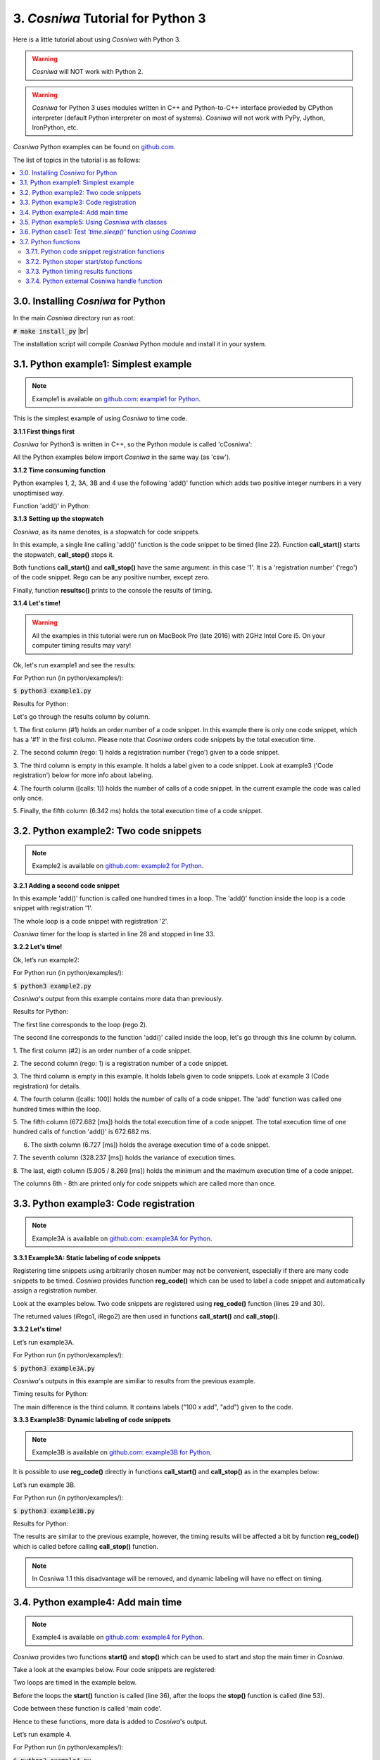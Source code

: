 
3. *Cosniwa* Tutorial for Python 3
===================================

Here is a little tutorial about using *Cosniwa* with Python 3.

.. Warning::

   *Cosniwa* will NOT work with Python 2.

.. Warning::

   *Cosniwa* for Python 3 uses modules written in C++ and Python-to-C++ interface
   provieded by CPython interpreter (default Python interpreter on most of systems).
   *Cosniwa* will not work with PyPy, Jython, IronPython, etc.


*Cosniwa* Python examples can be found on
`github.com <https://github.com/jacekpierzchlewski/cosniwa/tree/master/python/examples>`_.

The list of topics in the tutorial is as follows:

.. contents:: :local:

3.0. Installing *Cosniwa* for Python
++++++++++++++++++++++++++++++++++++++++++
In the main *Cosniwa* directory run as root:

:code:`# make install_py`  |br|

The installation script will compile *Cosniwa* Python module and
install it in your system.


3.1. Python example1: Simplest example
++++++++++++++++++++++++++++++++++++++++++

.. Note::

    Example1 is available on `github.com <https://github.com/jacekpierzchlewski/cosniwa>`_:
    `example1 for Python <https://github.com/jacekpierzchlewski/cosniwa/tree/master/python/examples/example1.py>`_.

This is the simplest example of using *Cosniwa* to time code.

**3.1.1 First things first**

*Cosniwa* for Python3 is written in C++, so the Python module is called 'cCosniwa':

.. code-block:: python
   :emphasize-lines: 1
   :lineno-start:  13

    import cCosniwa as csw

All the Python examples below import *Cosniwa* in the same way (as 'csw').


**3.1.2 Time consuming function**

Python examples 1, 2, 3A, 3B and 4 use the following 'add()' function
which adds two positive integer numbers in a very unoptimised way.

Function 'add()' in Python:

.. code-block:: python
   :emphasize-lines: 1
   :lineno-start:  18

    def add(iA, iB):
        """
        Add iA + iB in a slow way.
        """
        for i in range(iB):
            iA = iA + 1


**3.1.3 Setting up the stopwatch**

*Cosniwa*, as its name denotes, is a stopwatch for code snippets.

In this example, a single line calling 'add()' function is the code
snippet to be timed (line 22).
Function **call_start()** starts the stopwatch,
**call_stop()** stops it.

Both functions **call_start()** and **call_stop()** have the same argument:
in this case '1'.
It is a 'registration number' ('rego') of the code snippet.
Rego can be any positive number, except zero.

Finally, function **resultsc()** prints to the console the results of timing.


.. code-block:: python
   :emphasize-lines: 1
   :lineno-start:  19

    def main():

        csw.call_start(1)  # Start code snippet
        add(1, 100000)
        csw.call_stop(1)   # Stop code snippet

        # Print the results
        csw.resultc()

**3.1.4 Let's time!**

.. Warning::

   All the examples in this tutorial were run on MacBook Pro (late 2016)
   with 2GHz Intel Core i5.
   On your computer timing results may vary!

Ok, let's run example1 and see the results:

For Python run (in python/examples/):

:code:`$ python3 example1.py`

Results for Python:

.. image:: images/example1py.png

Let's go through the results column by column.

1. The first column (#1) holds an order number of a code snippet.
In this example there is only one code snippet,
which has a '#1' in the first column.
Please note that *Cosniwa* orders code snippets by the total execution time.

2. The second column (rego: 1) holds a registration number ('rego') given to
a code snippet.

3. The third column is empty in this example. It holds a label given to
a code snippet. Look at example3 ('Code registration') below for more info
about labeling.

4. The fourth column ([calls: 1]) holds the number of calls
of a code snippet. In the current example the code was called only once.

5. Finally, the fifth column (6.342 ms) holds
the total execution time of a code snippet.


3.2. Python example2: Two code snippets
+++++++++++++++++++++++++++++++++++++++++++++++++++++++++++++++

.. Note::

    Example2 is available on `github.com <https://github.com/jacekpierzchlewski/cosniwa>`_:
    `example2 for Python <https://github.com/jacekpierzchlewski/cosniwa/tree/master/python/examples/example2.py>`_.

**3.2.1 Adding a second code snippet**

In this example 'add()' function is called one hundred times in a loop.
The 'add()' function inside the loop is a code snippet with registration '1'.

The whole loop is a code snippet with registration '2'.

*Cosniwa* timer for the loop is started in line 28
and stopped in line 33.

.. code-block:: python
   :emphasize-lines: 1
   :lineno-start:  26

    def main():

        csw.call_start(2)   # Start code snippet (loop)
        for inxAdd in range(100):
            csw.call_start(1)    # Start code snippet (add)
            add(1, 100000)
            csw.call_stop(1)     # Stop code snippet (add)
        csw.call_stop(2)   # Stop code snippet (loop)

        # Print the results
        csw.resultc()

**3.2.2 Let's time!**

Ok, let’s run example2:

For Python run (in python/examples/):

:code:`$ python3 example2.py`

*Cosniwa*'s output from this example
contains more data than previously.

Results for Python:

.. image:: images/example2py.png

The first line corresponds to the loop (rego 2).

The second line corresponds to the function 'add()' called inside the loop,
let's go through this line column by column.

1. The first column (#2) is an order number
of a code snippet.

2. The second column (rego: 1)
is a registration number of a code snippet.

3. The third column is empty in this example.
It holds labels given to code snippets. Look at example 3 (Code registration) for details.

4. The fourth column ([calls:  100]) holds the number of calls of a code snippet.
The 'add' function was called one hundred times within the loop.

5. The fifth column (672.682 [ms]) holds the total execution time of a code snippet.
The total execution time of one hundred calls of function 'add()' is 672.682 ms.

6. The sixth column (6.727 [ms]) holds the average execution time of a code snippet.

7. The seventh column (328.237 [ms]) holds the variance of execution
times.

8. The last, eigth column (5.905 / 8.269 [ms]) holds
the minimum and the maximum execution time of a code snippet.

The columns 6th - 8th are printed only for code snippets which are called more than once.



3.3. Python example3: Code registration
+++++++++++++++++++++++++++++++++++++++++++++++++++++++++++++++

.. Note::

    Example3A is available on `github.com <https://github.com/jacekpierzchlewski/cosniwa>`_:
    `example3A for Python <https://github.com/jacekpierzchlewski/cosniwa/tree/master/python/examples/example3A.py>`_.

**3.3.1 Example3A: Static labeling of code snippets**


Registering time snippets using arbitrarily chosen number may
not be convenient, especially if there are many code snippets to be timed.
*Cosniwa* provides function **reg_code()**
which can be used to label a code snippet and automatically
assign a registration number.

Look at the examples below.
Two code snippets are registered using **reg_code()** function
(lines 29 and 30).

.. code-block:: python
   :emphasize-lines: 1
   :lineno-start:  26

    def main():

        # Register the code snippets
        iRego1 = csw.reg_code("add")
        iRego2 = csw.reg_code("100 x add")


The returned values (iRego1, iRego2) are then used
in functions **call_start()** and **call_stop()**.


.. code-block:: python
   :emphasize-lines: 1
   :lineno-start:  32

    csw.call_start(iRego2)    # Start code snippet (loop)
    for inxAdd in range(100):
        csw.call_start(iRego1)    # Start code snippet (add)
        add(1, 100000)
        csw.call_stop(iRego1)     # Stop code snippet (add)
    csw.call_stop(iRego2)    # Stop code snippet (loop)

    # Print the results
    csw.resultc()


**3.3.2 Let's time!**

Let’s run example3A.

For Python run (in python/examples/):

:code:`$ python3 example3A.py`


*Cosniwa*'s outputs in this example are similiar to results
from the previous example.

Timing results for Python:

.. image:: images/example3Apy.png

The main difference is the third column.
It contains labels ("100 x add", "add") given to the code.


**3.3.3 Example3B: Dynamic labeling of code snippets**

.. Note::

    Example3B is available on `github.com <https://github.com/jacekpierzchlewski/cosniwa>`_:
    `example3B for Python <https://github.com/jacekpierzchlewski/cosniwa/tree/master/python/examples/example3B.py>`_.


It is possible to use **reg_code()** directly in functions
**call_start()** and **call_stop()** as in the examples below:

.. code-block:: python
   :emphasize-lines: 1
   :lineno-start:  26

    def main():

        csw.call_start(csw.reg_code("100 x add"))  # Start code snippet (loop)
        for inxAdd in range(100):
            csw.call_start(csw.reg_code("add"))    # Start code snippet (add)
            add(1, 100000)
            csw.call_stop(csw.reg_code("add"))     # Stop code snippet (add)
        csw.call_stop(csw.reg_code("100 x add"))   # Stop code snippet (loop)

        # Print the results
        csw.resultc()

Let’s run example 3B.

For Python run (in python/examples/):

:code:`$ python3 example3B.py`

Results for Python:

.. image:: images/example3Bpy.png

The results are similar to the previous example,
however, the timing results will be affected a bit by
function **reg_code()** which is called before calling
**call_stop()** function.

.. note::
    In Cosniwa 1.1 this disadvantage will be removed, and dynamic labeling
    will have no effect on timing.


3.4. Python example4: Add main time
+++++++++++++++++++++++++++++++++++++++++++++++++++++++++++++++

.. Note::

    Example4 is available on `github.com <https://github.com/jacekpierzchlewski/cosniwa>`_:
    `example4 for Python <https://github.com/jacekpierzchlewski/cosniwa/tree/master/python/examples/example4.py>`_.

*Cosniwa* provides two functions **start()**
and **stop()** which can be used to start and stop
the main timer in *Cosniwa*.

Take a look at the examples below.
Four code snippets are registered:

.. code-block:: python
   :emphasize-lines: 1
   :lineno-start:  29

    # Register the code snippets
    iRego1 = csw.reg_code("add(1, 100000)")
    iRego2 = csw.reg_code("100 x add(1, 100000)")
    iRego3 = csw.reg_code("add(1, 10000)")
    iRego4 = csw.reg_code("100 x add(1, 10000)")

Two loops are timed in the example below.

Before the loops the **start()**
function is called (line 36),
after the loops the **stop()** function is called (line 53).

Code between these function is called 'main code'.

.. code-block:: python
   :emphasize-lines: 1
   :lineno-start:  35

    # Start the main CoSniWa time
    csw.start()

    csw.call_start(iRego2)   # Start loop 100 x add(1, 100000)
    for inxAdd in range(100):
        csw.call_start(iRego1)   # Start code snippet (add(1, 100000))
        add(1, 100000)
        csw.call_stop(iRego1)    # Stop code snippet (add(1, 100000))
    csw.call_stop(iRego2)  # Stop loop 100 x add(1, 100000)

    csw.call_start(iRego4)   # Start loop 100 x add(1, 10000)
    for inxAdd in range(100):
        csw.call_start(iRego3)   # Start code snippet (add(1, 10000))
        add(1, 10000)
        csw.call_stop(iRego3)    # Stop code snippet (add(1, 10000))
    csw.call_stop(iRego4)  # Stop loop 100 x add(1, 10000)

    # Stop the main CoSniWa time
    csw.stop()

Hence to these functions, more data is added to *Cosniwa*'s output.

Let’s run example 4.

For Python run (in python/examples/):

:code:`$ python3 example4.py`

Results for Python:

.. image:: images/example4py.png

The first visible difference comparing to the previous examples is the
'Total measured time' printed just after *Cosniwa*'s header.
It gives the time measured between **start()** and **stop()**
functions, which is called 'main time'.

Furthermore, there are two new columns in the *Cosniwa*'s output.
The columns are between the total execution time and
average execution time (marked with a green rectangle).

The first new column is the column with percentage (%) at the end of the number.
It compares the total execution time of a code snippet with the main time.
For example, loop which calls 'add(1, 100000)' function
takes 90.81% of the main time (719.206 ms).

The second column which was not present in the previous examples is
the column which starts with 'MPA'.
The three letters acronym 'MPA' means 'maximum possible acceleration'.

Value in this column gives information about how much
execution of main code
would be accelerated if a code snippet corresponding to the column would
be executed in no time.


3.5. Python example5: Using *Cosniwa* with classes
+++++++++++++++++++++++++++++++++++++++++++++++++++++++++++++++

**3.5.1 Example 5A:  Let's time ten code snippets**

.. Note::

    Example5A is available on `github.com <https://github.com/jacekpierzchlewski/cosniwa>`_:
    `example5A for Python <https://github.com/jacekpierzchlewski/cosniwa/tree/master/python/examples/example5A.py>`_.

*Cosniwa* is a tool dedicated to profiling
multi-object and multi-language code.
This example shows how to use *Cosniwa* with objects.

In In Python *Cosniwa*'s functions are used
directly from the module.
So to give a handle of *Cosniwa* to other objects
the handle must be obtained.

Function **get_handle()** returns a handle to *Cosniwa*:

.. code-block:: python
   :emphasize-lines: 1
   :lineno-start:  83

    def main():

        # Get handle to Cosniwa module
        hCsw = csw.get_handle()


In the current example (example5A) a 'Fibonacci' class is used.
It is a class which computes n-th element of the Fibonacci sequence.

Initialisation method of the class is below:

.. code-block:: python
   :emphasize-lines: 1
   :lineno-start:  18

    class Fibonacci():
        """
        'Fibonacci': Class which computes n-th element
                     of the Fibonacci sequence.
        """

        def __init__(self, iIndex_, Cosniwa_):
            """
            INITIALISATION METHOD.

            Arguments:
              iIndex_:   [int]             Index of a class
              Cosniwa_:  [Cosniwa handle]  Handle to Cosniwa object

            """

            # Store the index of the class and the handle to Cosniwa
            self.iIndex = iIndex_
            self.hCsw = Cosniwa_

            # Create a class name
            self.strName = 'Fibonacci #%d' % self.iIndex

            # Register the class in Cosniwa
            self.iCswReg = csw.xreg_code(self.hCsw, self.strName)


There are are two arguments which must be given to a created 'Fibonacci'
object: index of a new object and a handle to Cosniwa object.
Index of a new 'Fibonacci' object is used to create a name of the object,
which is further used to register the object in *Cosniwa*.

The newly generated object stores these two arguments
(lines 35, 36),
generates a new object name (line 39),
and registers itself in Cosniwa (line 42).

Cosniwa is used by 'Fibonacci' class in 'run()' function which
computes n-th element of the Fibonacci sequence:

.. code-block:: python
   :emphasize-lines: 1
   :lineno-start:  44

    def run(self, iNEl):
        """
        run:  COMPUTE THE n-TH ELEMENT OF THE FIBONACCI SEQUENCE.

         Function computes the n-th element of the Fibonacci sequence by
         iterating through all the sequence until n-th element.
         It is preassumed that the 1st (index 0) and the 2nd (index 1)
         elements of the sequence equal 1.

          Arguments:
            iNLen:  [int]  Index of the element to be computed

          Returns:
            iFibo:  [int]  n-th element of the Fibonacci sequence
        """

        iFibo = 1
        iFiboPrev = 1
        iFiboPrevPrev = 1

        # Start the Cosniwa stopwatch
        csw.xcall_start(self.hCsw, self.iCswReg)

        # 1st and 2nd element equals 1
        if (iNEl < 2):
            return 1

        # Loop unitl n-th element
        for inxFib in range(iNEl - 2):
            iFiboPrevPrev = iFiboPrev
            iFiboPrev = iFibo
            iFibo = iFiboPrev + iFiboPrevPrev

        # Stop the Cosniwa stopwatch
        csw.xcall_stop(self.hCsw, self.iCswReg)

        return iFibo



In Python, functions **xcall_start()** and **xcall_stop()** are used
(lines 65, 78).
These functions are provided by *Cosniwa* module (cCosniwa),
letter 'x' at the beginning comes from 'eXternal'.

Purpose of functions **xcall_start()** and **xcall_stop()**
is to run **call_start()**
and **call_stop()** with external *Cosniwa* using a handle.
The first argument is a handle to an external *Cosniwa*.

There are more 'x' functions provided by Python *Cosniwa* module (cCosniwa).
First argument of all these functions is a handle to an
external *Cosniwa*.
Take a look at **List of functions** below for more details.

Below is the 'main()' functions of the example:

.. code-block:: python
   :emphasize-lines: 1
   :lineno-start:  83

    def main():

        # Get handle to Cosniwa module
        hCsw = csw.get_handle()

        # Start the main CoSniWa time
        csw.start()

        # Generate 10 Fibonacci classes
        f0 = Fibonacci(0, hCsw)
        f1 = Fibonacci(1, hCsw)
        f2 = Fibonacci(2, hCsw)
        f3 = Fibonacci(3, hCsw)
        f4 = Fibonacci(4, hCsw)
        f5 = Fibonacci(5, hCsw)
        f6 = Fibonacci(6, hCsw)
        f7 = Fibonacci(7, hCsw)
        f8 = Fibonacci(8, hCsw)
        f9 = Fibonacci(9, hCsw)

        # Compute Fibonacci sequences with different number of elements
        f0.run(100000)
        f1.run(90000)
        f2.run(80000)
        f3.run(70000)
        f4.run(60000)
        f5.run(50000)
        f6.run(40000)
        f7.run(30000)
        f8.run(20000)
        f9.run(1000)

        # Stop the main CoSniWa time
        csw.stop()

        # Print out the timing results
        csw.resultc()


If you are familiar with Python
these functions do not require a lot of explanation.

Ten Fibonacci objects are created with different indices (lines 92 - 101).

Then, run() function is called for all the objects,
(lines 104 - 113)
with different argument (requested element of the Fibonacci sequence).

Please note that the main time is also timed (lines 89, 116).

Let's run this example and see the results.

For Python run (in python/examples/):

:code:`$ python3 example5A.py`


Results for Python:

.. image:: images/example5Apy.png

The above results are as expected.
Every object was registered as a separated code snippet,
so in the above timing results there are ten different code snippets timed.


**3.5.2 Example 5B:  Let's time classes together**

.. Note::

    Example5B is available on `github.com <https://github.com/jacekpierzchlewski/cosniwa>`_:
    `example5B for Python <https://github.com/jacekpierzchlewski/cosniwa/tree/master/python/examples/example5B.py>`_.

This example differs a bit from the previous one.
All the objects are registered in *Cosniwa* with the same name,
because index of 'Fibonacci' object is not added to the name of the object.

Part of the code which is different than in the previous example (example5A)
is below:

.. code-block:: python
   :emphasize-lines: 1
   :lineno-start:  38

        # Create a class name
        self.strName = 'Fibonacci'

        # Register the class in Cosniwa
        self.iCswReg = csw.xreg_code(self.hCsw, self.strName)


Let's run this example and see the results.

For Python run (in python/examples/):

:code:`$ python3 example5B.py`

Results for Python:

.. image:: images/example5Bpy.png

Since all the objects were registered with the same label,
all the 'run()' functions are treated as one code snippet.
Therefore, there is only one code snippet in the
timing results.



3.6. Python case1:  Test *'time.sleep()'* function using *Cosniwa*
++++++++++++++++++++++++++++++++++++++++++

.. Note::

    Case1 is available on `github.com <https://github.com/jacekpierzchlewski/cosniwa>`_:
    `case1 for Python <https://github.com/jacekpierzchlewski/cosniwa/tree/master/python/examples/case1.py>`_.


In the current case *Cosniwa* is used to time *'time.sleep()'* function
which is suppose to sleep for a certain amount of time.

To test the *'time.sleep()'* function run (in python/examples/):

:code:`$ python3 case1.py`

Results for Python:

.. image:: images/case1py.png

It can be seen from the results above that the sleeping functions are not
very precise.

Sleeping time is always longer than requested.
However, it can be observed that relative error between
the requested sleeping time and real sleeping time is
lower for longer requested sleeping times.


3.7. Python functions
++++++++++++++++++++++++++++++++++++++++++


3.7.1. Python code snippet registration functions
--------------------------------------------------------

**reg_code_with_rego** (string *strLabel*, int *iRego*)

      REGISTER CODE SNIPPET (v1).

      Function registers new code snippet label (*strLabel*) in the snippets
      database.

      Function registers the label with a requested registration number (*iRego*).

      If label already exists with a different registration number, function returns 0.

      Function returns number *iRego* in case of no errors.

          ARGUMENTS:
           *strLabel*:  [string]  Label for the code snippet. |br|
           *iRego*:     [int]     Requested registration number of the code snippet.

          RETURN:
           [int]  Registration number of the code snippet.It is equal to argument *iRego* if there are no errors.


**reg_code** (string *strLabel*)

      REGISTER CODE SNIPPET (v2).

      Function registers new code snippet label (*strLabel*) in the snippets
      database.
      Function returns registration number *iRego* given to the code snippet label.

          ARGUMENTS:
           *strLabel*:  [string]  Label for the code snippet.

          RETURN:
           [int]  Registration number of the code snippet.



**xreg_code_with_rego** (cosniwahandle *hCosniwa*, string *strLabel*, int *iRego*)

      REGISTER CODE SNIPPET (v1) IN EXTERNAL COSNIWA.

      Function registers new code snippet label (*strLabel*) in the snippets
      database in an external Cosniwa.

      Function registers the label with a requested registration number (*iRego*).

      If label already exists with a different registration number, function
      returns 0.

          ARGUMENTS:
           *hCosniwa*:  [cosniwahandle]   Handle to an external Cosniwa. |br|
           *strLabel*:  [string]  Label for the code snippet. |br|
           *iRego*:     [int]     Requested registration number of the code snippet.

          RETURN:
           [int]  Registration number of the code snippet.
           It is equal to argument *iRego* if there are no errors.


**xreg_code** (cosniwahandle *hCosniwa*, string *strLabel*)

      REGISTER CODE SNIPPET (v2) IN EXTERNAL COSNIWA.

      Function registers new code snippet label (*strLabel*) in the snippets database in an external Cosniwa.

      Function returns registration number *iRego* given to the code snippet label.

          ARGUMENTS:
           *hCosniwa*:  [cosniwahandle]   Handle to an external Cosniwa. |br|
           *strLabel*:  [string]  Label for the code snippet. |br|

          RETURN:
           [int]  Registration number of the code snippet.


3.7.2. Python stoper start/stop functions
--------------------------------------------------------

**reset** ()

      RESET COSNIWA MODULE.

      Function resets *Cosniwa* module.


**start** ()

      START THE MAIN TIME.


**stop** ()

      STOP THE MAIN TIME.


**call_start** (int *iRego*)

      START A CODE SNIPPET CALL.

          ARGUMENTS:
           *iRego*:  [int]  Registration number of a code snippet.


**call_stop** (int *iRego*)

      STOP A CODE SNIPPET CALL.

          ARGUMENTS:
           *iRego*:  [int]  Registration number of a code snippet.


**xreset** (cosniwahandle *hCosniwa*)

      RESET EXTERNAL COSNIWA MODULE.

          ARGUMENTS:
           *hCosniwa*:  [cosniwahandle]   Handle to an external Cosniwa.


**xstart** (cosniwahandle *hCosniwa*)

      START THE MAIN TIME IN EXTERNAL COSNIWA.

          ARGUMENTS:
           *hCosniwa*:  [cosniwahandle]   Handle to an external Cosniwa.


**xstop** (cosniwahandle *hCosniwa*)

      STOP THE MAIN TIME IN EXTERNAL COSNIWA.

          ARGUMENTS:
           *hCosniwa*:  [cosniwahandle]   Handle to an external Cosniwa.


**xcall_start** (cosniwahandle *hCosniwa*, int *iRego*)

     START A CODE SNIPPET CALL IN EXTERNAL COSNIWA.

          ARGUMENTS:
           *hCosniwa*:  [cosniwahandle]   Handle to an external Cosniwa. |br|
           *iRego*:  [int]  Registration number of a code snippet.


**xcall_stop** (cosniwahandle *hCosniwa*, int *iRego*)

      STOP A CODE SNIPPET CALL IN EXTERNAL COSNIWA.

          ARGUMENTS:
           *hCosniwa*:  [cosniwahandle]   Handle to an external Cosniwa. |br|
           *iRego*:  [int]  Registration number of a code snippet.


3.7.3. Python timing results functions
--------------------------------------------------------

**result** ()

      GET TIMING RESULTS.

          RETURN:
           [string]  String with timing results.


**resultc** ()

      PRINT TIMING RESULTS TO THE CONSOLE OUTPUT.


**result_short** ()

      GET TIMING RESULTS (SHORT VERSION).

          RETURN:
           [string]  String with timing results (short version).


**resultc_short** ()

      PRINT TIMING RESULTS (SHORT VERSION) TO THE CONSOLE OUTPUT.


**xresult** (cosniwahandle *hCosniwa*)

      GET TIMING RESULTS FROM EXTERNAL COSNIWA.

          ARGUMENTS:
           *hCosniwa*:  [cosniwahandle]   Handle to an external Cosniwa.

          RETURN:
           [string]  String with timing results (short version).


**xresultc** (cosniwahandle *hCosniwa*)

      PRINT TIMING RESULTS FROM EXTERNAL COSNIWA TO THE CONSOLE OUTPUT.

          ARGUMENTS:
           *hCosniwa*:  [cosniwahandle]   Handle to an external Cosniwa.


**xresult_short** (cosniwahandle *hCosniwa*)

      GET TIMING RESULTS (SHORT VERSION) FROM EXTERNAL COSNIWA.

          ARGUMENTS:
           *hCosniwa*:  [cosniwahandle]   Handle to an external Cosniwa.

          RETURN:
           [string]  String with timing results (short version).


**xresultc_short** (cosniwahandle *hCosniwa*)

      PRINT TIMING RESULTS (SHORT VERSION) FROM EXTERNAL COSNIWA TO THE CONSOLE OUTPUT.

          ARGUMENTS:
           *hCosniwa*:  [cosniwahandle]   Handle to an external Cosniwa.


3.7.4. Python external Cosniwa handle function
--------------------------------------------------------

**get_handle** ()

      GET HANDLE TO A COSNIWA MODULE.

          RETURN:
           [cosniwahandle]  Handle to Cosniwa module.
